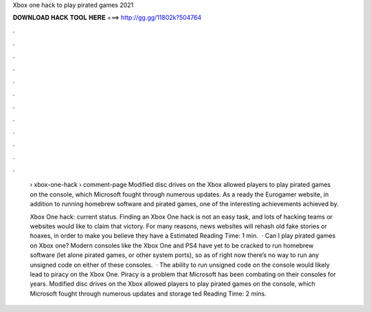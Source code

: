 Xbox one hack to play pirated games 2021



𝐃𝐎𝐖𝐍𝐋𝐎𝐀𝐃 𝐇𝐀𝐂𝐊 𝐓𝐎𝐎𝐋 𝐇𝐄𝐑𝐄 ===> http://gg.gg/11802k?504764



.



.



.



.



.



.



.



.



.



.



.



.

 › xbox-one-hack › comment-page Modified disc drives on the Xbox allowed players to play pirated games on the console, which Microsoft fought through numerous updates. As a ready the Eurogamer website, in addition to running homebrew software and pirated games, one of the interesting achievements achieved by.
 
 Xbox One hack: current status. Finding an Xbox One hack is not an easy task, and lots of hacking teams or websites would like to claim that victory. For many reasons, news websites will rehash old fake stories or hoaxes, in order to make you believe they have a Estimated Reading Time: 1 min.  · Can I play pirated games on Xbox one? Modern consoles like the Xbox One and PS4 have yet to be cracked to run homebrew software (let alone pirated games, or other system ports), so as of right now there’s no way to run any unsigned code on either of these consoles.  · The ability to run unsigned code on the console would likely lead to piracy on the Xbox One. Piracy is a problem that Microsoft has been combating on their consoles for years. Modified disc drives on the Xbox allowed players to play pirated games on the console, which Microsoft fought through numerous updates and storage ted Reading Time: 2 mins.
